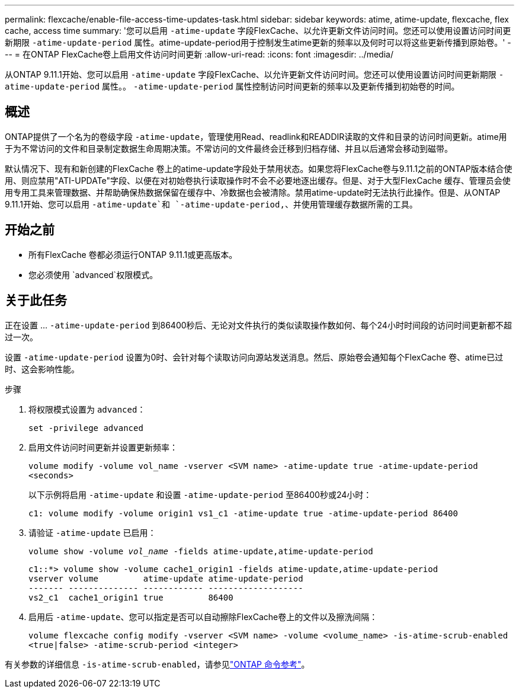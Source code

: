 ---
permalink: flexcache/enable-file-access-time-updates-task.html 
sidebar: sidebar 
keywords: atime, atime-update, flexcache, flex cache, access time 
summary: '您可以启用 `-atime-update` 字段FlexCache、以允许更新文件访问时间。您还可以使用设置访问时间更新期限 `-atime-update-period` 属性。atime-update-period用于控制发生atime更新的频率以及何时可以将这些更新传播到原始卷。' 
---
= 在ONTAP FlexCache卷上启用文件访问时间更新
:allow-uri-read: 
:icons: font
:imagesdir: ../media/


[role="lead"]
从ONTAP 9.11.1开始、您可以启用 `-atime-update` 字段FlexCache、以允许更新文件访问时间。您还可以使用设置访问时间更新期限 `-atime-update-period` 属性。。 `-atime-update-period` 属性控制访问时间更新的频率以及更新传播到初始卷的时间。



== 概述

ONTAP提供了一个名为的卷级字段 `-atime-update`，管理使用Read、readlink和READDIR读取的文件和目录的访问时间更新。atime用于为不常访问的文件和目录制定数据生命周期决策。不常访问的文件最终会迁移到归档存储、并且以后通常会移动到磁带。

默认情况下、现有和新创建的FlexCache 卷上的atime-update字段处于禁用状态。如果您将FlexCache卷与9.11.1之前的ONTAP版本结合使用、则应禁用"ATI-UPDATe"字段、以便在对初始卷执行读取操作时不会不必要地逐出缓存。但是、对于大型FlexCache 缓存、管理员会使用专用工具来管理数据、并帮助确保热数据保留在缓存中、冷数据也会被清除。禁用atime-update时无法执行此操作。但是、从ONTAP 9.11.1开始、您可以启用 `-atime-update`和 `-atime-update-period,`、并使用管理缓存数据所需的工具。



== 开始之前

* 所有FlexCache 卷都必须运行ONTAP 9.11.1或更高版本。
* 您必须使用 `advanced`权限模式。




== 关于此任务

正在设置 ... `-atime-update-period` 到86400秒后、无论对文件执行的类似读取操作数如何、每个24小时时间段的访问时间更新都不超过一次。

设置 `-atime-update-period` 设置为0时、会针对每个读取访问向源站发送消息。然后、原始卷会通知每个FlexCache 卷、atime已过时、这会影响性能。

.步骤
. 将权限模式设置为 `advanced`：
+
`set -privilege advanced`

. 启用文件访问时间更新并设置更新频率：
+
`volume modify -volume vol_name -vserver <SVM name> -atime-update true -atime-update-period <seconds>`

+
以下示例将启用 `-atime-update` 和设置 `-atime-update-period` 至86400秒或24小时：

+
[listing]
----
c1: volume modify -volume origin1 vs1_c1 -atime-update true -atime-update-period 86400
----
. 请验证 `-atime-update` 已启用：
+
`volume show -volume _vol_name_ -fields atime-update,atime-update-period`

+
[listing]
----
c1::*> volume show -volume cache1_origin1 -fields atime-update,atime-update-period
vserver volume         atime-update atime-update-period
------- -------------- ------------ -------------------
vs2_c1  cache1_origin1 true         86400
----
. 启用后 `-atime-update`、您可以指定是否可以自动擦除FlexCache卷上的文件以及擦洗间隔：
+
`volume flexcache config modify -vserver <SVM name> -volume <volume_name> -is-atime-scrub-enabled <true|false> -atime-scrub-period <integer>`



有关参数的详细信息 `-is-atime-scrub-enabled`，请参见link:https://docs.netapp.com/us-en/ontap-cli/volume-flexcache-config-modify.html#parameters["ONTAP 命令参考"^]。
